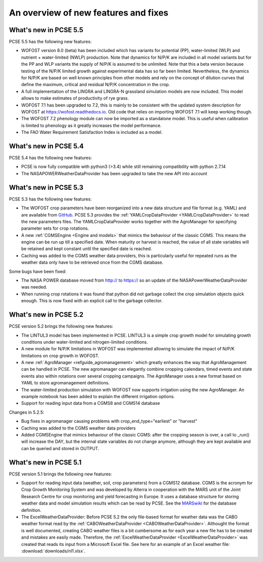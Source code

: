 #####################################
An overview of new features and fixes
#####################################

**********************
What's new in PCSE 5.5
**********************

PCSE 5.5 has the following new features:

- WOFOST version 8.0 (beta) has been included which has variants for potential (PP), water-limited (WLP) and
  nutrient + water-limited (NWLP) production. Note that dynamics for N/P/K are included in all model variants
  but for the PP and WLP variants the supply of N/P/K is assumed to be unlimited. Note that this a beta version
  because testing of the N/P/K limited growth against experimental data has so far been limited. Nevertheless,
  the dynamics for N/P/K are based on well known principles from other models and rely on the concept of dilution
  curves that define the maximum, critical and residual N/P/K concentration in the crop.
- A full implementation of the LINGRA and LINGRA-N grassland simulation models are now included. This model allows
  to make estimates of productivity of rye grass.
- WOFOST 7.1 has been upgraded to 7.2, this is mainly to be consistent with the updated system description
  for WOFOST at https://wofost.readthedocs.io. Old code that relies on importing WOFOST 7.1 will keep working
  though.
- The WOFOST 7.2 phenology module can now be imported as a standalone model. This is useful when calibration is
  limited to phenology as it greatly increases the model performance.
- The FAO Water Requirement Satisfaction Index is included as a model.


**********************
What's new in PCSE 5.4
**********************

PCSE 5.4 has the following new features:

- PCSE is now fully compatible with python3 (>3.4) while still remaining compatibility with python 2.7.14
- The NASAPOWERWeatherDataProvider has been upgraded to take the new API into account


**********************
What's new in PCSE 5.3
**********************

PCSE 5.3 has the following new features:

- The WOFOST crop parameters have been reorganized into a new data structure and file format (e.g. YAML)
  and are available from GitHub_. PCSE 5.3 provides the :ref:`YAMLCropDataProvider <YAMLCropDataProvider>`
  to read the new parameters files. The YAMLCropDataProvider works together with the AgroManager for
  specifying parameter sets for crop rotations.
- A new :ref:`CGMSEngine <Engine and models>` that mimics the behaviour of the classic CGMS. This means
  the engine can be run up till a specified date. When maturity or harvest is reached, the value of  all
  state variables will be retained and kept constant until the specified date is reached.
- Caching was added to the CGMS weather data providers, this is particularly useful for repeated
  runs as the weather data only have to be retrieved once from the CGMS database.

Some bugs have been fixed:

- The NASA POWER database moved from http:// to https:// so an update of the NASAPowerWeatherDataProvider
  was needed.
- When running crop rotations it was found that python did not garbage collect the crop simulation objects
  quick enough. This is now fixed with an explicit call to the garbage collector.

.. _GitHub: https://github.com/ajwdewit/WOFOST_crop_parameters

**********************
What's new in PCSE 5.2
**********************

PCSE version 5.2 brings the following new features:

- The LINTUL3 model has been implemented in PCSE. LINTUL3 is a simple crop growth model for simulating
  growth conditions under water-limited and nitrogen-limited conditions.
- A new module for N/P/K limitations in WOFOST was implemented allowing to simulate the impact of N/P/K
  limitations on crop growth in WOFOST.
- A new :ref:`AgroManager <refguide_agromanagement>` which greatly enhances the way that AgroManagement can be handled in PCSE.
  The new agromanager
  can elegantly combine cropping calendars, timed events and state events also within rotations over several cropping
  campaigns. The AgroManager uses a new format based on YAML to store agromanagement definitions.
- The water-limited production simulation with WOFOST now supports irrigation using the new AgroManager.
  An example notebook has been added to explain the different irrigation options.
- Support for reading input data from a CGMS8 and CGMS14 database

Changes in 5.2.5:

- Bug fixes in agromanager causing problems with crop_end_type="earliest" or "harvest"
- Caching was added to the CGMS weather data providers
- Added CGMSEngine that mimics behaviour of the classic CGMS: after the cropping season is over, a call
  to _run() will increase the DAY, but the internal state variables do not change anymore, although they
  are kept available and can be queried and stored in OUTPUT.

**********************
What's new in PCSE 5.1
**********************

PCSE version 5.1 brings the following new features:

- Support for reading input data (weather, soil, crop parameters) from a CGMS12 database. CGMS is the acronym for
  Crop Growth Monitoring System and was developed by Alterra in cooperation with the MARS unit of the Joint Research
  Centre for crop monitoring and yield forecasting in Europe. It uses a database structure for storing weather
  data and model simulation results which can be read by PCSE. See the MARSwiki_ for the database definition.
- The ExcelWeatherDataProvider: Before PCSE 5.2 the only file-based format for weather data was the CABO weather format
  read by the :ref:`CABOWeatherDataProvider <CABOWeatherDataProvider>`. Althought the format is well documented,
  creating CABO weather files is a bit cumbersome as for each year a new file has to be created and mistakes are
  easily made. Therefore, the :ref:`ExcelWeatherDataProvider <ExcelWeatherDataProvider>` was created that
  reads its input from a Microsoft Excel file. See here for an example of an Excel weather file: :download:`downloads/nl1.xlsx`.


.. _MARSwiki: http://marswiki.jrc.ec.europa.eu/agri4castwiki/index.php/Appendix_5:_CGMS_tables